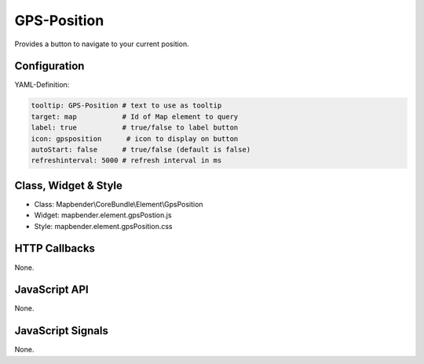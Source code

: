 .. _gpspostion:

GPS-Position
***********************

Provides a button to navigate to your current position.

.. image:: ../../../../../figures/gps_position.png
     :scale: 80

Configuration
=============

.. image:: ../../../../../figures/gps_position_configuration.png
     :scale: 80

YAML-Definition:

.. code-block:: yaml

   tooltip: GPS-Position # text to use as tooltip
   target: map           # Id of Map element to query
   label: true           # true/false to label button
   icon: gpsposition      # icon to display on button
   autoStart: false	 # true/false (default is false)
   refreshinterval: 5000 # refresh interval in ms

Class, Widget & Style
======================

* Class: Mapbender\\CoreBundle\\Element\\GpsPosition
* Widget: mapbender.element.gpsPostion.js
* Style: mapbender.element.gpsPosition.css

HTTP Callbacks
==============

None.


JavaScript API
==============

None.

JavaScript Signals
==================

None.
